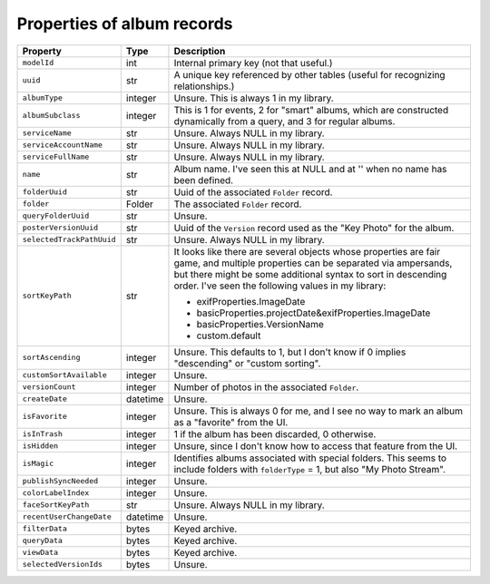Properties of album records
============================

+---------------------------+----------+-----------------------------------------------------------+
| Property                  | Type     | Description                                               |
+===========================+==========+===========================================================+
| ``modelId``               | int      | Internal primary key (not that useful.)                   |
+---------------------------+----------+-----------------------------------------------------------+
| ``uuid``                  | str      | A unique key referenced by other tables (useful for       |
|                           |          | recognizing relationships.)                               |
+---------------------------+----------+-----------------------------------------------------------+
| ``albumType``             | integer  | Unsure. This is always 1 in my library.                   |
+---------------------------+----------+-----------------------------------------------------------+
| ``albumSubclass``         | integer  | This is 1 for events, 2 for "smart" albums, which are     |
|                           |          | constructed dynamically from a query, and 3 for regular   |
|                           |          | albums.                                                   |
+---------------------------+----------+-----------------------------------------------------------+
| ``serviceName``           | str      | Unsure. Always NULL in my library.                        |
+---------------------------+----------+-----------------------------------------------------------+
| ``serviceAccountName``    | str      | Unsure. Always NULL in my library.                        |
+---------------------------+----------+-----------------------------------------------------------+
| ``serviceFullName``       | str      | Unsure. Always NULL in my library.                        |
+---------------------------+----------+-----------------------------------------------------------+
| ``name``                  | str      | Album name. I've seen this at NULL and at '' when no name |
|                           |          | has been defined.                                         |
+---------------------------+----------+-----------------------------------------------------------+
| ``folderUuid``            | str      | Uuid of the associated ``Folder`` record.                 |
+---------------------------+----------+-----------------------------------------------------------+
| ``folder``                | Folder   | The associated ``Folder`` record.                         |
+---------------------------+----------+-----------------------------------------------------------+
| ``queryFolderUuid``       | str      | Unsure.                                                   |
+---------------------------+----------+-----------------------------------------------------------+
| ``posterVersionUuid``     | str      | Uuid of the ``Version`` record used as the "Key Photo"    |
|                           |          | for the album.                                            |
+---------------------------+----------+-----------------------------------------------------------+
| ``selectedTrackPathUuid`` | str      | Unsure. Always NULL in my library.                        |
+---------------------------+----------+-----------------------------------------------------------+
| ``sortKeyPath``           | str      | It looks like there are several objects whose             |
|                           |          | properties are fair game, and multiple properties can be  |
|                           |          | separated via ampersands, but there might be some         |
|                           |          | additional syntax to sort in descending order. I've seen  |
|                           |          | the following values in my library:                       |
|                           |          |                                                           |
|                           |          | * exifProperties.ImageDate                                |
|                           |          | * basicProperties.projectDate&exifProperties.ImageDate    |
|                           |          | * basicProperties.VersionName                             |
|                           |          | * custom.default                                          |
+---------------------------+----------+-----------------------------------------------------------+
| ``sortAscending``         | integer  | Unsure. This defaults to 1, but I don't know if 0 implies |
|                           |          | "descending" or "custom sorting".                         |
+---------------------------+----------+-----------------------------------------------------------+
| ``customSortAvailable``   | integer  | Unsure.                                                   |
+---------------------------+----------+-----------------------------------------------------------+
| ``versionCount``          | integer  | Number of photos in the associated ``Folder``.            |
+---------------------------+----------+-----------------------------------------------------------+
| ``createDate``            | datetime | Unsure.                                                   |
+---------------------------+----------+-----------------------------------------------------------+
| ``isFavorite``            | integer  | Unsure. This is always 0 for me, and I see no way to mark |
|                           |          | an album as a "favorite" from the UI.                     |
+---------------------------+----------+-----------------------------------------------------------+
| ``isInTrash``             | integer  | 1 if the album has been discarded, 0 otherwise.           |
+---------------------------+----------+-----------------------------------------------------------+
| ``isHidden``              | integer  | Unsure, since I don't know how to access that feature     |
|                           |          | from the UI.                                              |
+---------------------------+----------+-----------------------------------------------------------+
| ``isMagic``               | integer  | Identifies albums associated with special folders. This   |
|                           |          | seems to include folders with ``folderType`` = 1, but     |
|                           |          | also "My Photo Stream".                                   |
+---------------------------+----------+-----------------------------------------------------------+
| ``publishSyncNeeded``     | integer  | Unsure.                                                   |
+---------------------------+----------+-----------------------------------------------------------+
| ``colorLabelIndex``       | integer  | Unsure.                                                   |
+---------------------------+----------+-----------------------------------------------------------+
| ``faceSortKeyPath``       | str      | Unsure. Always NULL in my library.                        |
+---------------------------+----------+-----------------------------------------------------------+
| ``recentUserChangeDate``  | datetime | Unsure.                                                   |
+---------------------------+----------+-----------------------------------------------------------+
| ``filterData``            | bytes    | Keyed archive.                                            |
+---------------------------+----------+-----------------------------------------------------------+
| ``queryData``             | bytes    | Keyed archive.                                            |
+---------------------------+----------+-----------------------------------------------------------+
| ``viewData``              | bytes    | Keyed archive.                                            |
+---------------------------+----------+-----------------------------------------------------------+
| ``selectedVersionIds``    | bytes    | Unsure.                                                   |
+---------------------------+----------+-----------------------------------------------------------+
